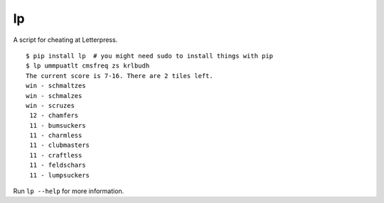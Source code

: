 lp
==

A script for cheating at Letterpress.

::

   $ pip install lp  # you might need sudo to install things with pip
   $ lp ummpuatlt cmsfreq zs krlbudh
   The current score is 7-16. There are 2 tiles left.
   win - schmaltzes
   win - schmalzes
   win - scruzes
    12 - chamfers
    11 - bumsuckers
    11 - charmless
    11 - clubmasters
    11 - craftless
    11 - feldschars
    11 - lumpsuckers

Run ``lp --help`` for more information.
